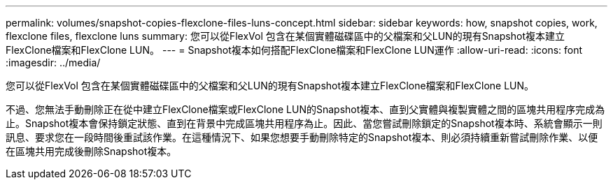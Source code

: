 ---
permalink: volumes/snapshot-copies-flexclone-files-luns-concept.html 
sidebar: sidebar 
keywords: how, snapshot copies, work, flexclone files, flexclone luns 
summary: 您可以從FlexVol 包含在某個實體磁碟區中的父檔案和父LUN的現有Snapshot複本建立FlexClone檔案和FlexClone LUN。 
---
= Snapshot複本如何搭配FlexClone檔案和FlexClone LUN運作
:allow-uri-read: 
:icons: font
:imagesdir: ../media/


[role="lead"]
您可以從FlexVol 包含在某個實體磁碟區中的父檔案和父LUN的現有Snapshot複本建立FlexClone檔案和FlexClone LUN。

不過、您無法手動刪除正在從中建立FlexClone檔案或FlexClone LUN的Snapshot複本、直到父實體與複製實體之間的區塊共用程序完成為止。Snapshot複本會保持鎖定狀態、直到在背景中完成區塊共用程序為止。因此、當您嘗試刪除鎖定的Snapshot複本時、系統會顯示一則訊息、要求您在一段時間後重試該作業。在這種情況下、如果您想要手動刪除特定的Snapshot複本、則必須持續重新嘗試刪除作業、以便在區塊共用完成後刪除Snapshot複本。
